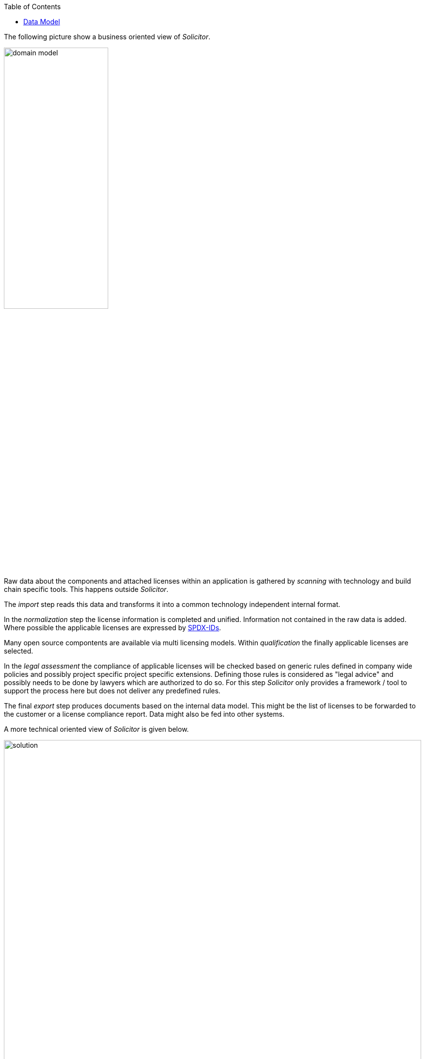:toc: macro
toc::[]

The following picture show a business oriented view of _Solicitor_.

image::images/domain_model.png[width=50%,scaledwidth=50%]

Raw data about the components and attached licenses within an application is gathered by _scanning_ with technology and build chain specific tools. This happens outside _Solicitor_.

The _import_ step reads this data and transforms it into a common technology independent internal format.

In the _normalization_ step the license information is completed and unified.
Information not contained in the raw data is added.
Where possible the applicable licenses are expressed by https://spdx.org/[SPDX-IDs].

Many open source compontents are available via multi licensing models.
Within _qualification_ the finally applicable licenses are selected.

In the _legal assessment_ the compliance of applicable licenses will be checked based on generic rules defined in company wide policies and possibly project specific project specific extensions.
Defining those rules is considered as "legal advice" and possibly needs to be done by lawyers which are authorized to do so.
For this step _Solicitor_ only provides a framework / tool to support the process here but does not deliver any predefined rules.

The final _export_ step produces documents based on the internal data model. This might be the list of licenses to be forwarded to the customer or a license compliance report. Data might also be fed into other systems.

A more technical oriented view of _Solicitor_ is given below.

image::images/solution.png[width=100%,scaledwidth=100%]

There are three major technical components: The _reader_ and _writer_ components are performing import and export of data. The business logic - doing _normalization_, _qualification_ and _legal assessment_ is done by a _rule engine_. Rules are mainly defined via _decision tables_. _Solicitor_ comes with a starting set of rules for _normalization_ and _qualification_ but these rulesets need to be extended within the projects. Rules for legal evaluation need to be completely defined by the user.

_Solicitor_ is working without additional persisted data: When being executed it generates the output direcly from the read input data after processing the business rules.

=== Data Model

image::images/datamodel.png[width=50%,scaledwidth=50%]

The internal business data model consists of 6 entities:

* *`ModelRoot`*: root object of the business data model which holds metadata about the data processing
* *`Engagement`*: the masterdata of the overall project
* *`Application`*: a deliverable within the `Engagement`
* *`ApplicationComponent`*: component within an `Application`
* *`RawLicense`*: License info attached to an `ApplicationComponent` as it is read from the input data
* *`NormalizedLicense`*: License info attached to an `ApplicationComponent` processed by the business rules


==== ModelRoot
[cols="3,1,6", options="header"]
|===
| Property | Type | Description
| modelVersion | int | version number of the data model
| executionTime | String | timestamp when the data was processed
| solicitorVersion | String | Solicitor version which processed the model
| solicitorGitHash | String | buildnumber / GitHash of the Solicitor build
| solicitorBuilddate | String | build date of the Solicitor build
| extensionArtifactId | String | artifactId of the active _Solicitor_ Extension ("NONE" if no extension)
| extensionVersion | String | Version of the active Extension (or "NONE")
| extensionGitHash | String | Buildnumber / GitHash of the Extension (or "NONE")
| extensionBuilddate | String build date of the Extension (or "NONE")
|===

==== Engagement
[cols="3,1,6", options="header"]
|===
| Property | Type | Description
| engagementName | String | the engagement name
| engagementType | EngagementType | the engagement type; possible values: INTERN, EXTERN
| clientName | String | name of the client
| goToMarketModel | GoToMarketModel | the go-to-market-model; possible values: LICENSE
| contractAllowsOss | boolean | does the contract explicitely allow OSS?
| ossPolicyFollowed | boolean | is the companies OSS policy followed?
| customerProvidesOss | boolean | does the customer provide the OSS?
|===

==== Application
[cols="3,1,6", options="header"]
|===
| Property | Type | Description
| applicationName | String | the name of the application / deliverable
| releaseId | String | version identifier of the application
| releaseDate | Sting | release data of the application
| sourceRepo | String | URL of the source repo of the application (should be an URL)
| programmingEcosystem | String | programming ecosystem (e.g. Java8; Android/Java, iOS / Objective C)
|===

==== ApplicationComponent
[cols="3,1,6", options="header"]
|===
| Property | Type | Description
| usagePattern | UsagePattern | possible values: DYNAMIC_LINKING, STATIC_LINKING, STANDALONE_PRODUCT
| ossModified | boolean | is the OSS modified?
| ossHomepage | String | URL of the OSS homepage
| groupId | String | component identifier: maven group
| artifactId | String | component identifier: maven artifactId
| version | String | component identifier: Version
| repoType | String | component identifier: RepoType
|===

==== RawLicense
[cols="3,1,6", options="header"]
|===
| Property | Type | Description
| declaredLicense | String | name of the declared license
| licenseUrl | String | URL of the declared license
| trace | String | detail info of history of this data record
| specialHandling | boolean | _(for controlling rule processing)_
|===

==== NormalizedLicense
[cols="3,1,6", options="header"]
|===
| Property | Type | Description
| declaredLicense | String | name of the declared license (copied from RawLicense)
| licenseUrl | String | URL of the declared license (copied from RawLicense
| declaredLicenseContent | String | resolved content of licenseUrl
| normalizedLicenseType | String | type of the license, see <<License types>>
| normalizedLicense | String | name of the license in normalized form (SPDX-Id) or special "pseudo license id", see <<Pseudo License Ids>>
| normalizedLicenseUrl | String | URL pointing to a normalized form of the license
| normalizedLicenseType | String | type of the license, see <<License types>>
| effectiveNormalizedLicenseType | String | type of the effective license, see <<License types>>| effectiveNormalizedLicense | String | effective normalized license (SPDX-Id) or "pseudo license id"; this is the information after selecting the right license in case of multi licensing or any license override due to a component being redistributed under a different license
| effectiveNormalizedLicenseUrl | String | URL pointing to the effective normalized license
| effectiveNormalizedLicenseContent | String | resolved content of effectiveNormalizedLicenseUrl
| legalPreApproved | String | indicates whether the license is pre approved based on company standard policy
| copyLeft | String | indicates the type of copyleft of the license
| licenseCompliance | String | indicates if the license is compliant according to the default company policy
| licenseRefUrl | String | URL to the reference license information (TBD)
| licenseRefContent | String | resolved content of licenseRefUrl
| includeLicense | String | does the license require to include the license text ?
| includeSource | String | does the license require to deliver source code of OSS component ?
| reviewedForRelease | String | for which release was the legal evaluation done?
| comments | String | comments on the component/license (mainly as input to legal)
| legalApproved | String | indicates whether this usage is legally approved
| legalComments | String | comments from legal, possibly indicating additional conditions to be fulfilled
| trace | String | detail info of history of this data record (rule executions)
|===

For the mechanism how _Solicitor_ resolves the content of URLs and how the result
might be influenced see <<Resolving of License URLs>>

===== License types
Defines the type of license

* `OSS-SPDX` - An OSS license which has a corresponding SPDX-Id
* `OSS-OTHER` - An OSS license which has no SPDX-Id
* `COMMERCIAL` - Commercial (non OSS) license; this might also include code which is owned by the project
* `UNKNOWN`- License is unknown
* `IGNORED`- license will be ignored (non selected license in multi licensing case; only to be used as "Effective Normalized License Type")

===== Pseudo License Ids
A "normalized" license id might be either a SPDX-Id or a "pseudo license id" which is used to indicate a specific situation. The following pseudo license ids are used:

* `OSS specific` - a nonstandard OSS license which could not be mapped to a SPDX-Id
* `PublicDomain` - any form of public domain which is not represented by an explicit SPDX-Id
* `Ignored` - license will be ignored (non selected license in multi licensing case; only to be used as "Effective Normalized License")
* `NonOSS` - commercial license, not OSS